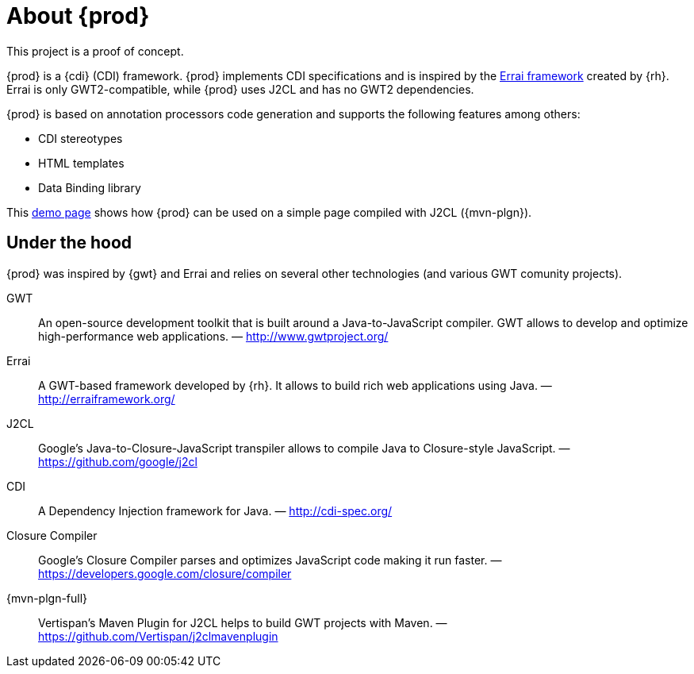 = About {prod}
This project is a proof of concept.

{prod} is a {cdi} (CDI) framework. {prod} implements CDI specifications and is inspired by the link:http://erraiframework.org/[Errai framework] created by {rh}. Errai is only GWT2-compatible, while {prod} uses J2CL and has no GWT2 dependencies.

{prod} is based on annotation processors code generation and supports the following features among others:

* CDI stereotypes
* HTML templates
* Data Binding library

This link:https://crysknife.cloud.unispace.io/[demo page] shows how {prod} can be used on a simple page compiled with J2CL ({mvn-plgn}).

== Under the hood
{prod} was inspired by {gwt} and Errai and relies on several other technologies (and various GWT comunity projects).

GWT:: An open-source development toolkit that is built around a Java-to-JavaScript compiler. GWT allows to develop and optimize high-performance web applications. &mdash; http://www.gwtproject.org/
Errai:: A GWT-based framework developed by {rh}. It allows to build rich web applications using Java. &mdash; http://erraiframework.org/
J2CL:: Google's Java-to-Closure-JavaScript transpiler allows to compile Java to Closure-style JavaScript. &mdash; https://github.com/google/j2cl
CDI:: A Dependency Injection framework for Java. &mdash; http://cdi-spec.org/
Closure Compiler:: Google's Closure Compiler parses and optimizes JavaScript code making it run faster. &mdash; https://developers.google.com/closure/compiler
{mvn-plgn-full}:: Vertispan's Maven Plugin for J2CL helps to build GWT projects with Maven. &mdash; https://github.com/Vertispan/j2clmavenplugin
